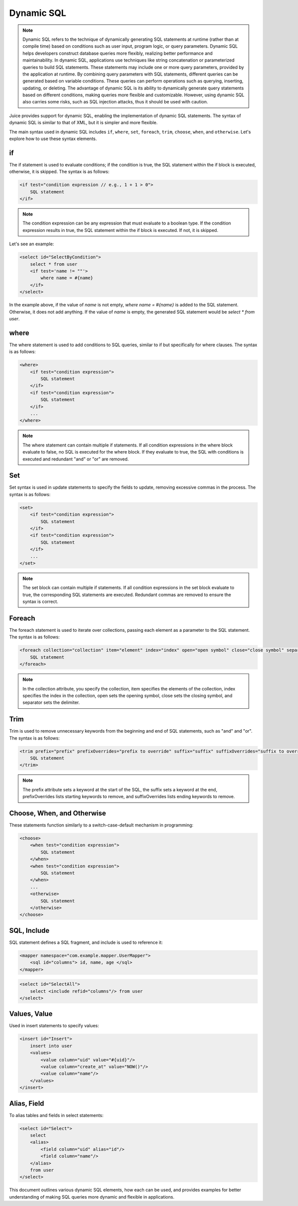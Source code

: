 Dynamic SQL
===========

.. note:: Dynamic SQL refers to the technique of dynamically generating SQL statements at runtime (rather than at compile time) based on conditions such as user input, program logic, or query parameters. Dynamic SQL helps developers construct database queries more flexibly, realizing better performance and maintainability. In dynamic SQL, applications use techniques like string concatenation or parameterized queries to build SQL statements. These statements may include one or more query parameters, provided by the application at runtime. By combining query parameters with SQL statements, different queries can be generated based on variable conditions. These queries can perform operations such as querying, inserting, updating, or deleting. The advantage of dynamic SQL is its ability to dynamically generate query statements based on different conditions, making queries more flexible and customizable. However, using dynamic SQL also carries some risks, such as SQL injection attacks, thus it should be used with caution.

Juice provides support for dynamic SQL, enabling the implementation of dynamic SQL statements. The syntax of dynamic SQL is similar to that of XML, but it is simpler and more flexible.

The main syntax used in dynamic SQL includes ``if``, ``where``, ``set``, ``foreach``, ``trim``, ``choose``, ``when``, and ``otherwise``. Let's explore how to use these syntax elements.

if
----
The if statement is used to evaluate conditions; if the condition is true, the SQL statement within the if block is executed, otherwise, it is skipped. The syntax is as follows:

.. code-block:: xml

    <if test="condition expression // e.g., 1 + 1 > 0">
        SQL statement
    </if>

.. note:: The condition expression can be any expression that must evaluate to a boolean type. If the condition expression results in true, the SQL statement within the if block is executed. If not, it is skipped.

Let's see an example:

.. code-block:: xml

    <select id="SelectByCondition">
        select * from user
        <if test='name != ""'>
            where name = #{name}
        </if>
    </select>

In the example above, if the value of `name` is not empty, `where name = #{name}` is added to the SQL statement. Otherwise, it does not add anything. If the value of `name` is empty, the generated SQL statement would be `select * from user`.

where
--------

The where statement is used to add conditions to SQL queries, similar to if but specifically for where clauses. The syntax is as follows:

.. code-block:: xml

    <where>
        <if test="condition expression">
            SQL statement
        </if>
        <if test="condition expression">
            SQL statement
        </if>
        ...
    </where>

.. note:: The where statement can contain multiple if statements. If all condition expressions in the where block evaluate to false, no SQL is executed for the where block. If they evaluate to true, the SQL with conditions is executed and redundant "and" or "or" are removed.

Set
-----

Set syntax is used in update statements to specify the fields to update, removing excessive commas in the process. The syntax is as follows:

.. code-block:: xml

    <set>
        <if test="condition expression">
            SQL statement
        </if>
        <if test="condition expression">
            SQL statement
        </if>
        ...
    </set>

.. note:: The set block can contain multiple if statements. If all condition expressions in the set block evaluate to true, the corresponding SQL statements are executed. Redundant commas are removed to ensure the syntax is correct.

Foreach
----------

The foreach statement is used to iterate over collections, passing each element as a parameter to the SQL statement. The syntax is as follows:

.. code-block:: xml

    <foreach collection="collection" item="element" index="index" open="open symbol" close="close symbol" separator="separator">
        SQL statement
    </foreach>

.. note:: In the collection attribute, you specify the collection, item specifies the elements of the collection, index specifies the index in the collection, open sets the opening symbol, close sets the closing symbol, and separator sets the delimiter.

Trim
-------

Trim is used to remove unnecessary keywords from the beginning and end of SQL statements, such as "and" and "or". The syntax is as follows:

.. code-block:: xml

    <trim prefix="prefix" prefixOverrides="prefix to override" suffix="suffix" suffixOverrides="suffix to override">
        SQL statement
    </trim>

.. note:: The prefix attribute sets a keyword at the start of the SQL, the suffix sets a keyword at the end, prefixOverrides lists starting keywords to remove, and suffixOverrides lists ending keywords to remove.

Choose, When, and Otherwise
----------------------------

These statements function similarly to a switch-case-default mechanism in programming:

.. code-block:: xml

    <choose>
        <when test="condition expression">
            SQL statement
        </when>
        <when test="condition expression">
            SQL statement
        </when>
        ...
        <otherwise>
            SQL statement
        </otherwise>
    </choose>

SQL, Include
-------------

SQL statement defines a SQL fragment, and include is used to reference it:

.. code-block:: xml

    <mapper namespace="com.example.mapper.UserMapper">
        <sql id="columns"> id, name, age </sql>
    </mapper>

.. code-block:: xml

    <select id="SelectAll">
        select <include refid="columns"/> from user
    </select>

Values, Value
-------------

Used in insert statements to specify values:

.. code-block:: xml

    <insert id="Insert">
        insert into user
        <values>
            <value column="uid" value="#{uid}"/>
            <value column="create_at" value="NOW()"/>
            <value column="name"/>
        </values>
    </insert>

Alias, Field
------------

To alias tables and fields in select statements:

.. code-block:: xml

    <select id="Select">
        select
        <alias>
            <field column="uid" alias="id"/>
            <field column="name"/>
        </alias>
        from user
    </select>

This document outlines various dynamic SQL elements, how each can be used, and provides examples for better understanding of making SQL queries more dynamic and flexible in applications.